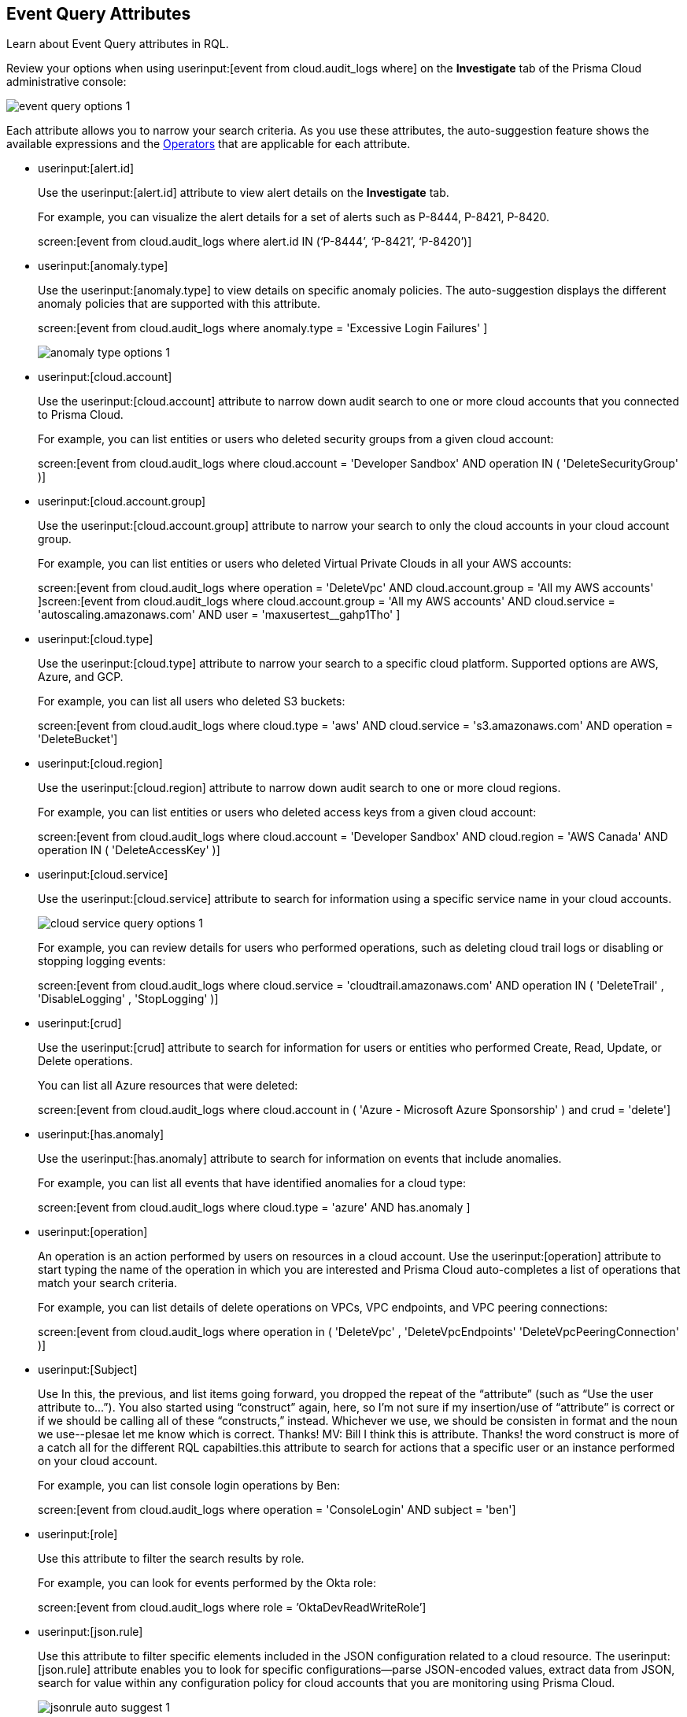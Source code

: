 [#id192IG500ES0]
== Event Query Attributes
Learn about Event Query attributes in RQL.

Review your options when using userinput:[event from cloud.audit_logs where] on the *Investigate* tab of the Prisma Cloud administrative console:

image::event-query-options-1.png[scale=60]

Each attribute allows you to narrow your search criteria. As you use these attributes, the auto-suggestion feature shows the available expressions and the xref:../operators.adoc#id7077a2cd-ecf9-4e1e-8d08-e012d7c48041[Operators] that are applicable for each attribute.

*  userinput:[alert.id] 
+
Use the userinput:[alert.id] attribute to view alert details on the *Investigate* tab.
+
For example, you can visualize the alert details for a set of alerts such as P-8444, P-8421, P-8420.
+
screen:[event from cloud.audit_logs where alert.id IN (‘P-8444’, ‘P-8421’, ‘P-8420’)]

*  userinput:[anomaly.type] 
+
Use the userinput:[anomaly.type] to view details on specific anomaly policies. The auto-suggestion displays the different anomaly policies that are supported with this attribute.
+
screen:[event from cloud.audit_logs where anomaly.type = 'Excessive Login Failures' ]
+
image::anomaly-type-options-1.png[scale=60]

*  userinput:[cloud.account] 
+
Use the userinput:[cloud.account] attribute to narrow down audit search to one or more cloud accounts that you connected to Prisma Cloud.
+
For example, you can list entities or users who deleted security groups from a given cloud account:
+
screen:[event from cloud.audit_logs where cloud.account = 'Developer Sandbox' AND operation IN ( 'DeleteSecurityGroup' )]

*  userinput:[cloud.account.group] 
+
Use the userinput:[cloud.account.group] attribute to narrow your search to only the cloud accounts in your cloud account group.
+
For example, you can list entities or users who deleted Virtual Private Clouds in all your AWS accounts:
+
screen:[event from cloud.audit_logs where operation = 'DeleteVpc' AND cloud.account.group = 'All my AWS accounts' ]screen:[event from cloud.audit_logs where cloud.account.group = 'All my AWS accounts' AND cloud.service = 'autoscaling.amazonaws.com' AND user = 'maxusertest__gahp1Tho'  ]

*  userinput:[cloud.type] 
+
Use the userinput:[cloud.type] attribute to narrow your search to a specific cloud platform. Supported options are AWS, Azure, and GCP.
+
For example, you can list all users who deleted S3 buckets:
+
screen:[event from cloud.audit_logs where cloud.type = 'aws' AND cloud.service = 's3.amazonaws.com' AND operation = 'DeleteBucket']

*  userinput:[cloud.region] 
+
Use the userinput:[cloud.region] attribute to narrow down audit search to one or more cloud regions.
+
For example, you can list entities or users who deleted access keys from a given cloud account:
+
screen:[event from cloud.audit_logs where cloud.account = 'Developer Sandbox' AND cloud.region = 'AWS Canada' AND operation IN ( 'DeleteAccessKey' )]

*  userinput:[cloud.service] 
+
Use the userinput:[cloud.service] attribute to search for information using a specific service name in your cloud accounts.
+
image::cloud-service-query-options-1.png[scale=60]
+
For example, you can review details for users who performed operations, such as deleting cloud trail logs or disabling or stopping logging events:
+
screen:[event from cloud.audit_logs where cloud.service = 'cloudtrail.amazonaws.com' AND operation IN ( 'DeleteTrail' , 'DisableLogging' , 'StopLogging' )]

*  userinput:[crud] 
+
Use the userinput:[crud] attribute to search for information for users or entities who performed Create, Read, Update, or Delete operations.
+
You can list all Azure resources that were deleted:
+
screen:[event from cloud.audit_logs where cloud.account in ( 'Azure - Microsoft Azure Sponsorship' ) and crud = 'delete']

*  userinput:[has.anomaly] 
+
Use the userinput:[has.anomaly] attribute to search for information on events that include anomalies.
+
For example, you can list all events that have identified anomalies for a cloud type:
+
screen:[event from cloud.audit_logs where cloud.type = 'azure' AND has.anomaly ]

*  userinput:[operation] 
+
An operation is an action performed by users on resources in a cloud account. Use the userinput:[operation] attribute to start typing the name of the operation in which you are interested and Prisma Cloud auto-completes a list of operations that match your search criteria.
+
For example, you can list details of delete operations on VPCs, VPC endpoints, and VPC peering connections:
+
screen:[event from cloud.audit_logs where operation in ( 'DeleteVpc' , 'DeleteVpcEndpoints' 'DeleteVpcPeeringConnection' )]

*  userinput:[Subject] 
+
Use
+++<draft-comment>In this, the previous, and list items going forward, you dropped the repeat of the “attribute” (such as “Use the user attribute to...”). You also started using “construct” again, here, so I’m not sure if my insertion/use of “attribute” is correct or if we should be calling all of these “constructs,” instead. Whichever we use, we should be consisten in format and the noun we use--plesae let me know which is correct. Thanks! MV: Bill I think this is attribute. Thanks! the word construct is more of a catch all for the different RQL capabilties.</draft-comment>+++this attribute to search for actions that a specific user or an instance performed on your cloud account.
+
For example, you can list console login operations by Ben:
+
screen:[event from cloud.audit_logs where operation = 'ConsoleLogin' AND subject = 'ben']

*  userinput:[role] 
+
Use this attribute to filter the search results by role.
+
For example, you can look for events performed by the Okta role:
+
screen:[event from cloud.audit_logs where role = ’OktaDevReadWriteRole’]

*  userinput:[json.rule] 
+
Use this attribute to filter specific elements included in the JSON configuration related to a cloud resource. The userinput:[json.rule] attribute enables you to look for specific configurations—parse JSON-encoded values, extract data from JSON, search for value within any configuration policy for cloud accounts that you are monitoring using Prisma Cloud.
+
image::jsonrule-auto-suggest-1.png[scale=60]
+
Use the automatic suggest feature to see the available values for userinput:[json.rule] .
+
[NOTE]
====
The auto suggest works with the operators userinput:[=] and userinput:[IN] . It is not supported for array objects.

Use userinput:[cloud.type] attribute to refine the search results.
====
+
For example, you can check for login failures on the console:
+
screen:[event from cloud.audit_logs where cloud.account = 'Sandbox' AND json.rule = $.responseElements.ConsoleLogin != 'Success']




